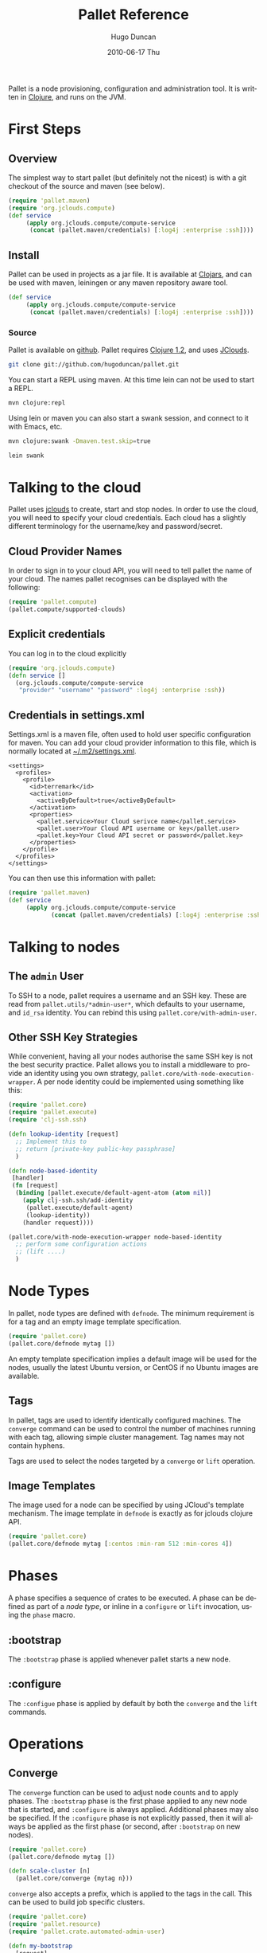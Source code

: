 #+TITLE:     Pallet Reference
#+AUTHOR:    Hugo Duncan
#+EMAIL:     hugo_duncan@yahoo.com
#+DATE:      2010-06-17 Thu
#+DESCRIPTION: Pallet is a node provisioning, configuration and administration tool.
#+KEYWORDS:
#+LANGUAGE:  en
#+OPTIONS:   H:3 num:t toc:t \n:nil @:t ::t |:t ^:t -:t f:t *:t <:t
#+OPTIONS:   TeX:t LaTeX:nil skip:nil d:nil todo:t pri:nil tags:not-in-toc
#+INFOJS_OPT: view:nil toc:nil ltoc:t mouse:underline buttons:0 path:http://orgmode.org/org-info.js
#+EXPORT_SELECT_TAGS: export
#+EXPORT_EXCLUDE_TAGS: noexport
#+LINK_UP: index.html
#+LINK_HOME: index.html
#+property: exports code
#+property: results output
#+property: cache true
#+STYLE: <link rel="stylesheet" type="text/css" href="doc.css" /><link rel="stylesheet" type="text/css" href="http://fonts.googleapis.com/css?family=Molengo"/>

#+MACRO: clojure [[http://clojure.org][Clojure]]
#+MACRO: jclouds [[http://jclouds.org][jclouds]]

Pallet is a node provisioning, configuration and administration tool.  It is
written in {{{clojure}}}, and runs on the JVM.

* First Steps
** Overview

The simplest way to start pallet (but definitely not the nicest) is with a git
checkout of the source and maven (see below).

#+source: def-service
#+begin_src clojure :results silent :session s1
  (require 'pallet.maven)
  (require 'org.jclouds.compute)
  (def service
       (apply org.jclouds.compute/compute-service
        (concat (pallet.maven/credentials) [:log4j :enterprise :ssh])))
#+end_src



** Install

Pallet can be used in projects as a jar file.  It is available at [[http://clojars.org/pallet][Clojars]], and
can be used with maven, leiningen or any maven repository aware tool.

#+BEGIN_SRC clojure :session s1
  (def service
       (apply org.jclouds.compute/compute-service
        (concat (pallet.maven/credentials) [:log4j :enterprise :ssh])))
#+END_SRC



*** Source
Pallet is available on [[http://github.com/hugoduncan/pallet][github]]. Pallet requires [[http://clojure.org/][Clojure 1.2]], and uses [[http://github.com/jclouds/jclouds][JClouds]].

#+BEGIN_SRC sh :dir tmp
  git clone git://github.com/hugoduncan/pallet.git
#+END_SRC

You can start a REPL using maven.  At this time lein can not be used to start a
REPL.

#+BEGIN_SRC sh :dir tmp
  mvn clojure:repl
#+END_SRC

Using lein or maven you can also start a swank session, and connect to it with
Emacs, etc.

#+BEGIN_SRC sh
  mvn clojure:swank -Dmaven.test.skip=true
#+END_SRC

#+BEGIN_SRC sh
  lein swank
#+END_SRC





* Talking to the cloud

Pallet uses {{{jclouds}}} to create, start and stop nodes.  In order to use the cloud,
you will need to specify your cloud credentials.  Each cloud has a slightly
different terminology for the username/key and password/secret.

** Cloud Provider Names

In order to sign in to your cloud API, you will need to tell pallet the name of
your cloud.  The names pallet recognises can be displayed with the following:

#+BEGIN_SRC clojure  :session s1
   (require 'pallet.compute)
   (pallet.compute/supported-clouds)
#+END_SRC

** Explicit credentials

You can log in to the cloud explicitly

#+source: explicit-credentials(provider username password)
#+BEGIN_SRC clojure :session s1 :cache yes :results silent
  (require 'org.jclouds.compute)
  (defn service []
    (org.jclouds.compute/compute-service
     "provider" "username" "password" :log4j :enterprise :ssh))
#+END_SRC

** Credentials in settings.xml

Settings.xml is a maven file, often used to hold user specific configuration for
maven.  You can add your cloud provider information to this file, which is
normally located at [[file:~/.m2/settings.xml][~/.m2/settings.xml]].

#+BEGIN_SRC nxml
  <settings>
    <profiles>
      <profile>
        <id>terremark</id>
        <activation>
          <activeByDefault>true</activeByDefault>
        </activation>
        <properties>
          <pallet.service>Your Cloud serivce name</pallet.service>
          <pallet.user>Your Cloud API username or key</pallet.user>
          <pallet.key>Your Cloud API secret or password</pallet.key>
        </properties>
      </profile>
    </profiles>
  </settings>
#+END_SRC

You can then use this information with pallet:

#+BEGIN_SRC clojure  :session s1
  (require 'pallet.maven)
  (def service
       (apply org.jclouds.compute/compute-service
              (concat (pallet.maven/credentials) [:log4j :enterprise :ssh])))
#+END_SRC

* Talking to nodes
** The =admin= User

To SSH to a node, pallet requires a username and an SSH key.  These are read
from =pallet.utils/*admin-user*=, which defaults to your username, and =id_rsa=
identity.  You can rebind this using =pallet.core/with-admin-user=.

** Other SSH Key Strategies
While convenient, having all your nodes authorise the same SSH key is not the
best security practice.  Pallet allows you to install a middleware to provide an
identity using you own strategy, =pallet.core/with-node-execution-wrapper=. A
per node identity could be implemented using something like this:

#+BEGIN_SRC clojure  :session s1
  (require 'pallet.core)
  (require 'pallet.execute)
  (require 'clj-ssh.ssh)

  (defn lookup-identity [request]
    ;; Implement this to
    ;; return [private-key public-key passphrase]
    )

  (defn node-based-identity
   [handler]
   (fn [request]
    (binding [pallet.execute/default-agent-atom (atom nil)]
      (apply clj-ssh.ssh/add-identity
       (pallet.execute/default-agent)
       (lookup-identity))
      (handler request))))

  (pallet.core/with-node-execution-wrapper node-based-identity
    ;; perform some configuration actions
    ;; (lift ....)
    )
#+END_SRC

* Node Types
# <<node-types>>

In pallet, node types are defined with =defnode=.  The minimum requirement is
for a tag and an empty image template specification.

#+BEGIN_SRC clojure  :session s1
  (require 'pallet.core)
  (pallet.core/defnode mytag [])
#+END_SRC

An empty template specification implies a default image will be used for the
nodes, usually the latest Ubuntu version, or CentOS if no Ubuntu images are
available.

** Tags

In pallet, tags are used to identify identically configured machines.  The
=converge= command can be used to control the number of machines running with
each tag, allowing simple cluster management. Tag names may not contain hyphens.

Tags are used to select the nodes targeted by a =converge= or =lift= operation.

** Image Templates

The image used for a node can be specified by using JCloud's template
mechanism.  The image template in =defnode= is exactly as for jclouds clojure API.

#+BEGIN_SRC clojure  :session s1
  (require 'pallet.core)
  (pallet.core/defnode mytag [:centos :min-ram 512 :min-cores 4])
#+END_SRC

* Phases

A phase specifies a sequence of crates to be executed.  A phase can be defined
as part of a [[Node Type][node type]], or inline in a =configure= or =lift= invocation, using
the =phase= macro.

** :bootstrap

The =:bootstrap= phase is applied whenever pallet starts a new node.

** :configure

The =:configue= phase is applied by default by both the =converge= and the
=lift= commands.


* Operations
** Converge

The =converge= function can be used to adjust node counts and to apply phases.
The =:bootstrap= phase is the first phase applied to any new node that is
started, and =:configure= is always applied.  Additional phases may also be
specified. If the =:configure= phase is not explicitly passed, then it will
always be applied as the first phase (or second, after =:bootstrap= on new
nodes).

#+BEGIN_SRC clojure  :session s1
  (require 'pallet.core)
  (pallet.core/defnode mytag [])

  (defn scale-cluster [n]
    (pallet.core/converge {mytag n}))
#+END_SRC

=converge= also accepts a prefix, which is applied to the tags in the call.
This can be used to build job specific clusters.

#+BEGIN_SRC clojure  :session s1
  (require 'pallet.core)
  (require 'pallet.resource)
  (require 'pallet.crate.automated-admin-user)

  (defn my-bootstrap
    [request]
    (pallet.crate.automated-admin-user/automated-admin-user "user"))

  (pallet.core/defnode lb []
    :bootstrap (pallet.resource/phase my-bootstrap))
  (pallet.core/defnode webapp []
    :bootstrap (pallet.resource/phase my-bootstrap))
  (pallet.core/defnode db []
    :bootstrap (pallet.resource/phase my-bootstrap))

  (defn scale-cluster [prefix n]
    (pallet.core/converge prefix {lb 1 webapp n db (inc (/ n 2))}))
#+END_SRC

** Lift

The =lift= function is used to apply phases. The :configure phase is run by
default only if no phases are explicitly specified.

* Crates
Crates are functions that encapsulate some unit of configuration or
administration.  A crate must have a first =request= argument, and must
return an request map. The request can be threaded using clojure's =->=
macro. Crates can take other arguments as required.

** Composing existing crates
The simplest way of creating a crate is to compose it from existing crates.

#+BEGIN_SRC clojure  :session s1
  (require 'pallet.resource.package)
  (require 'pallet.crate.git)
  (require 'pallet.crate.tomcat)

  (defn my-simple-config
    [request]
    (-> request
      (pallet.resource.package/package "maven2")
      (pallet.crate.git/git)
      (pallet.crate.tomcat/tomcat)))
#+END_SRC

** Creating resources
=defresource= can be used to define crates that generate custom script..

** Aggregate resource

=defaggregate= can be used to define crates that collect parameters over
multiple invocations and emit a resource based on the aggregated parameters.
This is used in the sudoers crate, for example, to emit /etc/sudoers.

** Local resources
=deflocal= defines a crate that will be run on the local machine.

** Parameters
The request map contains a :parameters key, which is used by crates to communicate
configuration to each other.


